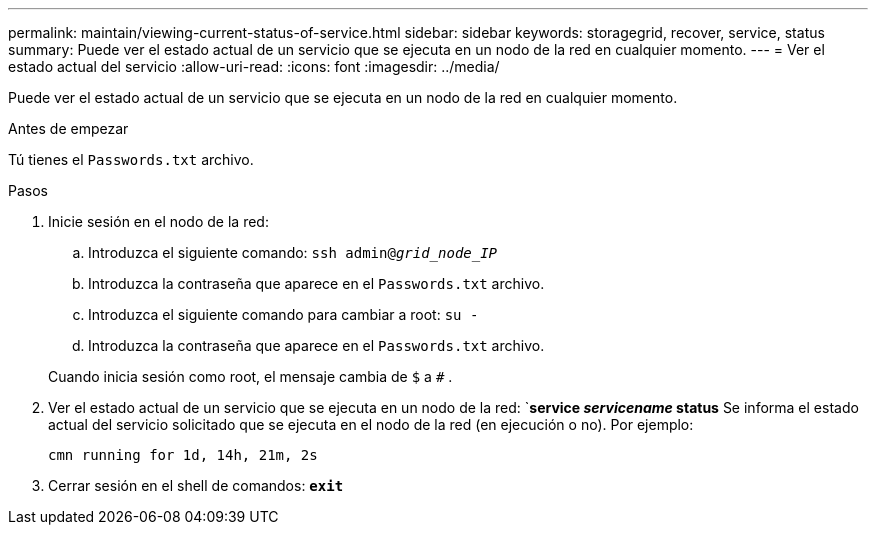 ---
permalink: maintain/viewing-current-status-of-service.html 
sidebar: sidebar 
keywords: storagegrid, recover, service, status 
summary: Puede ver el estado actual de un servicio que se ejecuta en un nodo de la red en cualquier momento. 
---
= Ver el estado actual del servicio
:allow-uri-read: 
:icons: font
:imagesdir: ../media/


[role="lead"]
Puede ver el estado actual de un servicio que se ejecuta en un nodo de la red en cualquier momento.

.Antes de empezar
Tú tienes el `Passwords.txt` archivo.

.Pasos
. Inicie sesión en el nodo de la red:
+
.. Introduzca el siguiente comando: `ssh admin@_grid_node_IP_`
.. Introduzca la contraseña que aparece en el `Passwords.txt` archivo.
.. Introduzca el siguiente comando para cambiar a root: `su -`
.. Introduzca la contraseña que aparece en el `Passwords.txt` archivo.


+
Cuando inicia sesión como root, el mensaje cambia de `$` a `#` .

. Ver el estado actual de un servicio que se ejecuta en un nodo de la red: `*service _servicename_ status* Se informa el estado actual del servicio solicitado que se ejecuta en el nodo de la red (en ejecución o no). Por ejemplo:
+
[listing]
----
cmn running for 1d, 14h, 21m, 2s
----
. Cerrar sesión en el shell de comandos: `*exit*`

